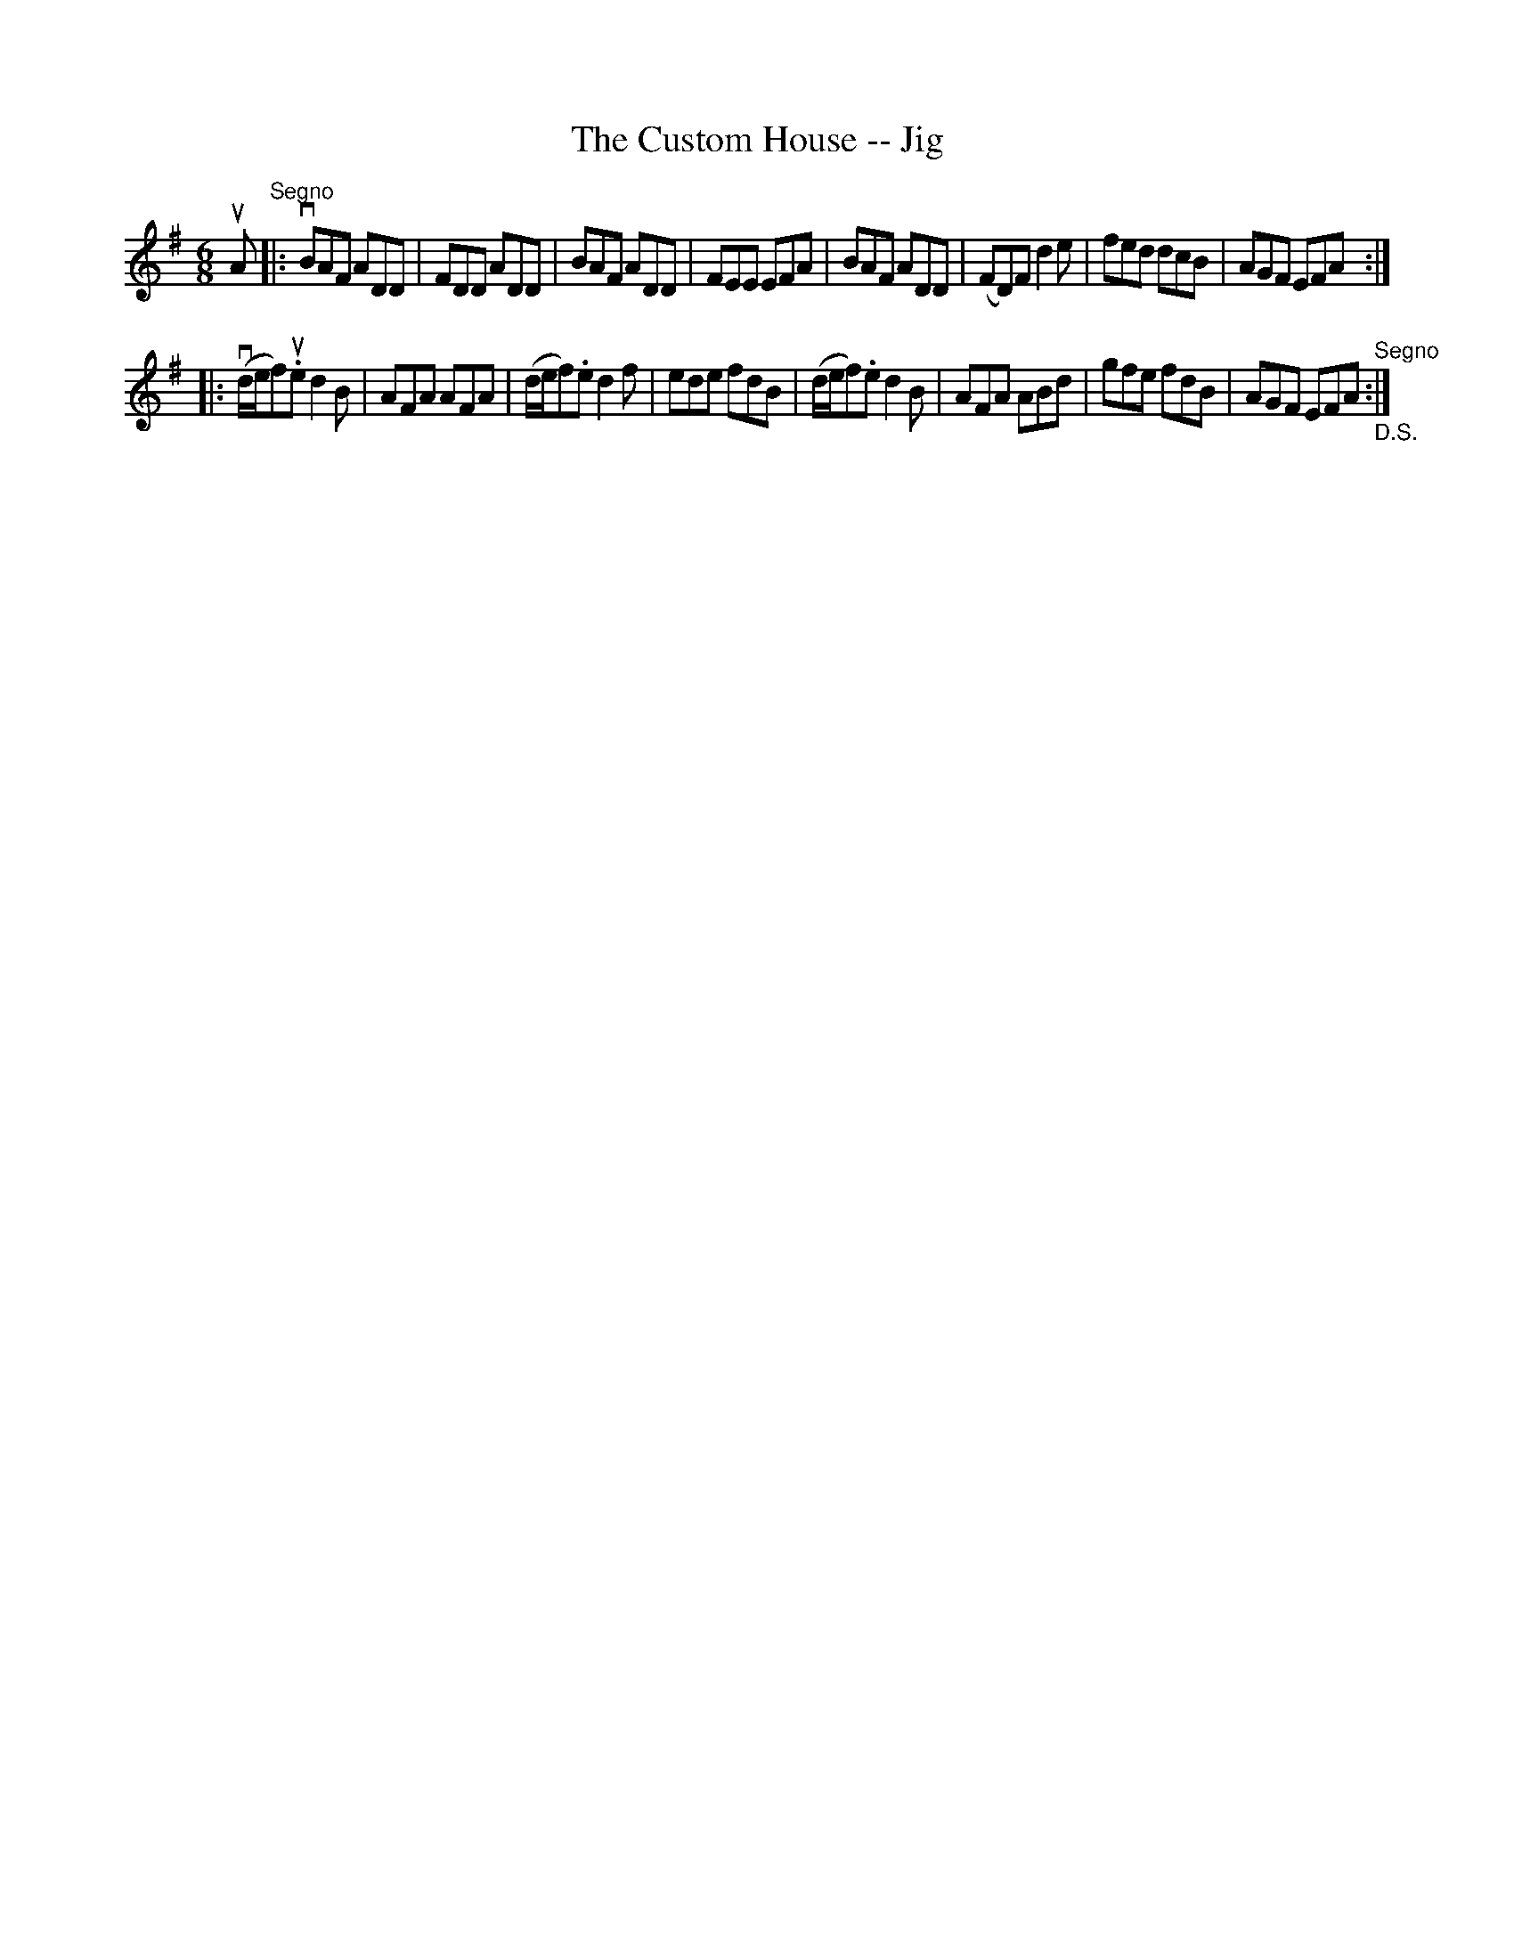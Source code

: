 X:1
T:The Custom House -- Jig
R:jig
B:Ryan's Mammoth Collection
Z:Contributed by Ray Davies, ray:davies99.freeserve.co.uk
M:6/8
L:1/8
K:Dmix % one sharp in the book
uA"^Segno"|:vBAF ADD|FDD ADD|BAF ADD|FEE EFA|\
BAF ADD|(FD)F d2e|fed dcB|AGF EFA :|
|:v(d/e/f)u.e d2B|AFA AFA|(d/e/f).e d2f|ede fdB|\
(d/e/f).e d2B|AFA ABd|gfe fdB|AGF EFA"^Segno""_D.S.":|
